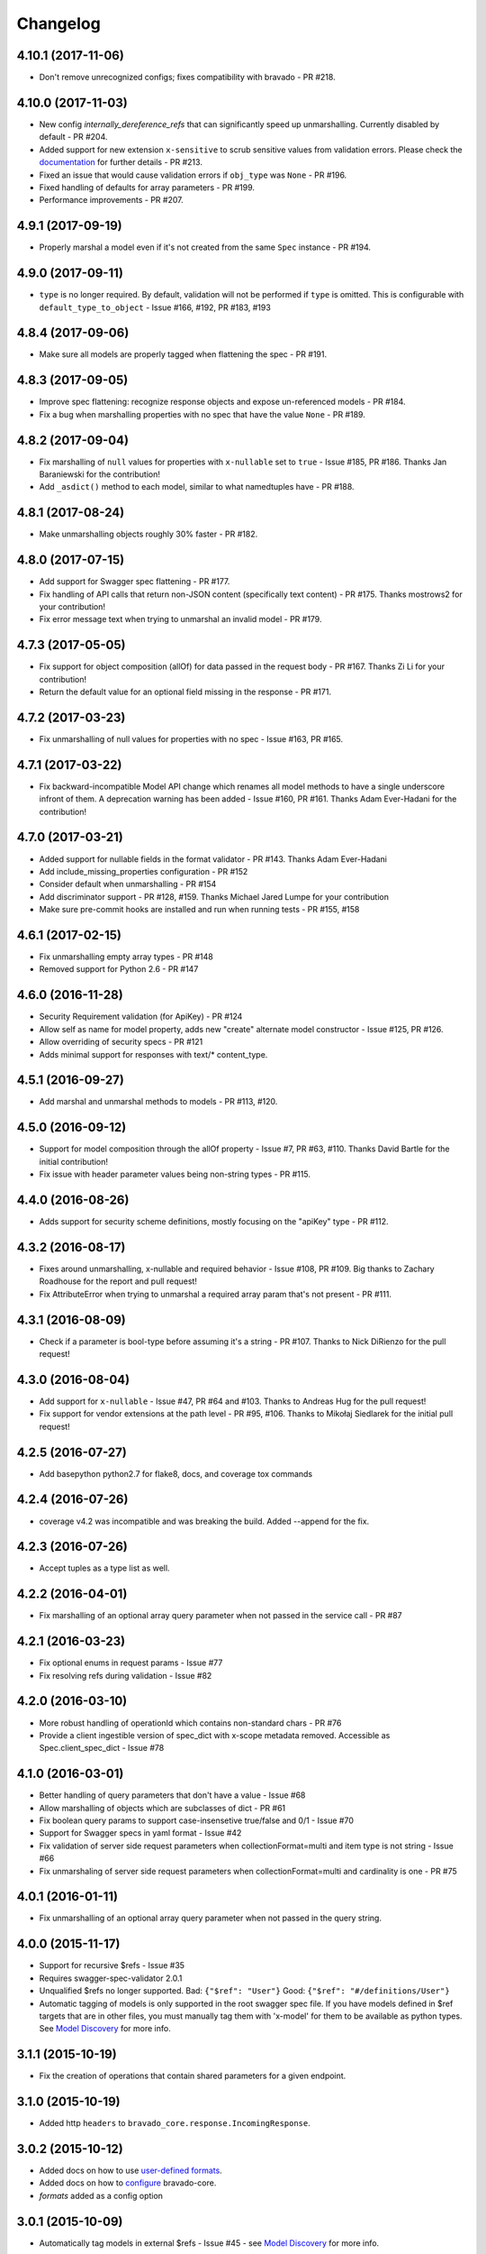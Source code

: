 Changelog
=========

4.10.1 (2017-11-06)
-------------------
- Don't remove unrecognized configs; fixes compatibility with bravado - PR #218.

4.10.0 (2017-11-03)
-------------------
- New config `internally_dereference_refs` that can significantly speed up unmarshalling. Currently disabled by default - PR #204.
- Added support for new extension ``x-sensitive`` to scrub sensitive values from validation errors. Please check the `documentation <http://bravado-core.readthedocs.io/en/latest/models.html#sensitive-data>`_ for further details - PR #213.
- Fixed an issue that would cause validation errors if ``obj_type`` was ``None`` - PR #196.
- Fixed handling of defaults for array parameters - PR #199.
- Performance improvements - PR #207.

4.9.1 (2017-09-19)
------------------
- Properly marshal a model even if it's not created from the same ``Spec`` instance - PR #194.

4.9.0 (2017-09-11)
------------------
- ``type`` is no longer required. By default, validation will not be performed if ``type`` is omitted. This is configurable with ``default_type_to_object`` - Issue #166, #192, PR #183, #193

4.8.4 (2017-09-06)
------------------
- Make sure all models are properly tagged when flattening the spec - PR #191.

4.8.3 (2017-09-05)
------------------
- Improve spec flattening: recognize response objects and expose un-referenced models - PR #184.
- Fix a bug when marshalling properties with no spec that have the value ``None`` - PR #189.

4.8.2 (2017-09-04)
------------------
- Fix marshalling of ``null`` values for properties with ``x-nullable`` set to ``true`` - Issue #185, PR #186. Thanks Jan Baraniewski for the contribution!
- Add ``_asdict()`` method to each model, similar to what namedtuples have - PR #188.

4.8.1 (2017-08-24)
------------------
- Make unmarshalling objects roughly 30% faster - PR #182.

4.8.0 (2017-07-15)
------------------
- Add support for Swagger spec flattening - PR #177.
- Fix handling of API calls that return non-JSON content (specifically text content) - PR #175. Thanks mostrows2 for your contribution!
- Fix error message text when trying to unmarshal an invalid model - PR #179.

4.7.3 (2017-05-05)
------------------
- Fix support for object composition (allOf) for data passed in the request body - PR #167. Thanks Zi Li for your contribution!
- Return the default value for an optional field missing in the response - PR #171.

4.7.2 (2017-03-23)
------------------
- Fix unmarshalling of null values for properties with no spec - Issue #163, PR #165.

4.7.1 (2017-03-22)
------------------
- Fix backward-incompatible Model API change which renames all model methods to have a single underscore infront of them. A deprecation warning has been added - Issue #160, PR #161. Thanks Adam Ever-Hadani for the contribution!

4.7.0 (2017-03-21)
------------------
- Added support for nullable fields in the format validator - PR #143. Thanks Adam Ever-Hadani
- Add include_missing_properties configuration - PR #152
- Consider default when unmarshalling - PR #154
- Add discriminator support - PR #128, #159. Thanks Michael Jared Lumpe for your contribution
- Make sure pre-commit hooks are installed and run when running tests - PR #155, #158

4.6.1 (2017-02-15)
------------------
- Fix unmarshalling empty array types - PR #148
- Removed support for Python 2.6 - PR #147

4.6.0 (2016-11-28)
------------------
- Security Requirement validation (for ApiKey) - PR #124
- Allow self as name for model property, adds new "create" alternate model constructor - Issue #125, PR #126.
- Allow overriding of security specs - PR #121
- Adds minimal support for responses with text/* content_type.

4.5.1 (2016-09-27)
------------------
- Add marshal and unmarshal methods to models - PR #113, #120.

4.5.0 (2016-09-12)
------------------
- Support for model composition through the allOf property - Issue #7, PR #63, #110. Thanks David Bartle for the initial contribution!
- Fix issue with header parameter values being non-string types - PR #115.

4.4.0 (2016-08-26)
------------------
- Adds support for security scheme definitions, mostly focusing on the "apiKey" type - PR #112.

4.3.2 (2016-08-17)
------------------
- Fixes around unmarshalling, x-nullable and required behavior - Issue #108, PR #109. Big thanks to Zachary Roadhouse for the report and pull request!
- Fix AttributeError when trying to unmarshal a required array param that's not present - PR #111.

4.3.1 (2016-08-09)
------------------
- Check if a parameter is bool-type before assuming it's a string - PR #107. Thanks to Nick DiRienzo for the pull request!

4.3.0 (2016-08-04)
------------------
- Add support for ``x-nullable`` - Issue #47, PR #64 and #103. Thanks to Andreas Hug for the pull request!
- Fix support for vendor extensions at the path level - PR #95, #106. Thanks to Mikołaj Siedlarek for the initial pull request!

4.2.5 (2016-07-27)
------------------
- Add basepython python2.7 for flake8, docs, and coverage tox commands

4.2.4 (2016-07-26)
------------------
- coverage v4.2 was incompatible and was breaking the build. Added --append for the fix.

4.2.3 (2016-07-26)
------------------
- Accept tuples as a type list as well.

4.2.2 (2016-04-01)
------------------
- Fix marshalling of an optional array query parameter when not passed in the
  service call - PR #87

4.2.1 (2016-03-23)
------------------
- Fix optional enums in request params - Issue #77
- Fix resolving refs during validation - Issue #82

4.2.0 (2016-03-10)
------------------
- More robust handling of operationId which contains non-standard chars - PR #76
- Provide a client ingestible version of spec_dict with x-scope metadata removed. Accessible as Spec.client_spec_dict - Issue #78

4.1.0 (2016-03-01)
------------------
- Better handling of query parameters that don't have a value - Issue #68
- Allow marshalling of objects which are subclasses of dict - PR #61
- Fix boolean query params to support case-insensetive true/false and 0/1 - Issue #70
- Support for Swagger specs in yaml format - Issue #42
- Fix validation of server side request parameters when collectionFormat=multi and item type is not string - Issue #66
- Fix unmarshaling of server side request parameters when collectionFormat=multi and cardinality is one - PR #75

4.0.1 (2016-01-11)
------------------
- Fix unmarshalling of an optional array query parameter when not passed in the
  query string.

4.0.0 (2015-11-17)
------------------
- Support for recursive $refs - Issue #35
- Requires swagger-spec-validator 2.0.1
- Unqualified $refs no longer supported.
  Bad:  ``{"$ref": "User"}``
  Good: ``{"$ref": "#/definitions/User"}``
- Automatic tagging of models is only supported in the root swagger spec file. 
  If you have models defined in $ref targets that are in other files, you must 
  manually tag them with 'x-model' for them to be available as python types.
  See `Model Discovery <http://bravado-core.readthedocs.org/en/latest/models.html#model-discovery>`_ 
  for more info.

3.1.1 (2015-10-19)
------------------
- Fix the creation of operations that contain shared parameters for a given endpoint.

3.1.0 (2015-10-19)
------------------
- Added http ``headers`` to ``bravado_core.response.IncomingResponse``.

3.0.2 (2015-10-12)
------------------
- Added docs on how to use `user-defined formats <http://bravado-core.readthedocs.org/en/latest/formats.html>`_.
- Added docs on how to `configure <http://bravado-core.readthedocs.org/en/latest/config.html>`_ bravado-core.
- `formats` added as a config option

3.0.1 (2015-10-09)
------------------
- Automatically tag models in external $refs - Issue #45 - see `Model Discovery <http://bravado-core.readthedocs.org/en/latest/models.html#model-discovery>`_ for more info.

3.0.0 (2015-10-07)
------------------
- User-defined formats are now scoped to a Swagger spec - Issue #50 (this is a non-backwards compatible change)
- Deprecated bravado_core.request.RequestLike and renamed to bravado_core.request.IncomingRequest
- Added `make docs` target and updated docs (still needs a lot of work though)

2.4.1 (2015-09-30)
------------------
- Fixed validation of user-defined formats - Issue #48

2.4.0 (2015-08-13)
------------------
- Support relative '$ref' external references in swagger.json
- Fix dereferencing of jsonref when given in a list

2.3.0 (2015-08-10)
------------------
- Raise MatchingResponseNotFound instead of SwaggerMappingError
  when a response can't be matched to the Swagger schema.

2.2.0 (2015-08-06)
------------------
- Add reason to IncomingResponse

2.1.0 (2015-07-17)
------------------
- Handle user defined formats for serialization and validation.

2.0.0 (2015-07-13)
------------------
- Move http invocation to bravado
- Fix unicode in model docstrings
- Require swagger-spec-validator 1.0.12 to pick up bug fixes

1.1.0 (2015-06-25)
------------------
- Better unicode support
- Python 3 support

1.0.0-rc2 (2015-06-01)
----------------------
- Fixed file uploads when marshaling a request
- Renamed ResponseLike to IncomingResponse
- Fixed repr of a model when it has an attr with a unicode value

1.0.0-rc1 (2015-05-26)
----------------------
- Use basePath when matching an operation to a request
- Refactored exception hierarchy
- Added use_models config option

0.1.0 (2015-05-13)
------------------
- Initial release
